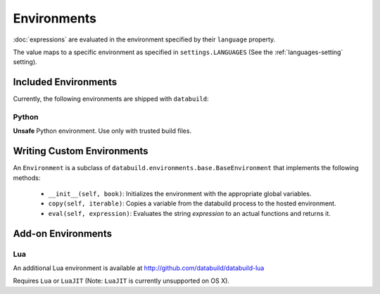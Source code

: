 .. _environments:

Environments
============

:doc:`expressions` are evaluated in the environment specified by their ``language`` property.

The value maps to a specific environment as specified in ``settings.LANGUAGES`` (See the :ref:`languages-setting` setting).

Included Environments
---------------------

Currently, the following environments are shipped with ``databuild``:

Python
~~~~~~

**Unsafe** Python environment. Use only with trusted build files.


Writing Custom Environments
---------------------------

An ``Environment`` is a subclass of ``databuild.environments.base.BaseEnvironment``
that implements the following methods:

    * ``__init__(self, book)``: Initializes the environment with the appropriate global variables.
    * ``copy(self, iterable)``: Copies a variable from the databuild process to the hosted environment.
    * ``eval(self, expression)``: Evaluates the string `expression` to an actual functions and returns it.


Add-on Environments
-------------------

Lua
~~~

An additional Lua environment is available at http://github.com/databuild/databuild-lua

Requires ``Lua`` or ``LuaJIT`` (Note: ``LuaJIT`` is currently unsupported on OS X).
